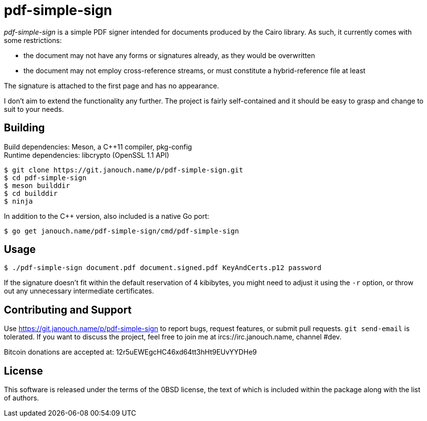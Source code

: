 pdf-simple-sign
===============
:compact-option:

'pdf-simple-sign' is a simple PDF signer intended for documents produced by
the Cairo library.  As such, it currently comes with some restrictions:

 * the document may not have any forms or signatures already, as they would be
   overwritten
 * the document may not employ cross-reference streams, or must constitute
   a hybrid-reference file at least

The signature is attached to the first page and has no appearance.

I don't aim to extend the functionality any further.  The project is fairly
self-contained and it should be easy to grasp and change to suit to your needs.

Building
--------
Build dependencies: Meson, a C++11 compiler, pkg-config +
Runtime dependencies: libcrypto (OpenSSL 1.1 API)

 $ git clone https://git.janouch.name/p/pdf-simple-sign.git
 $ cd pdf-simple-sign
 $ meson builddir
 $ cd builddir
 $ ninja

In addition to the C++ version, also included is a native Go port:

 $ go get janouch.name/pdf-simple-sign/cmd/pdf-simple-sign

Usage
-----

 $ ./pdf-simple-sign document.pdf document.signed.pdf KeyAndCerts.p12 password

If the signature doesn't fit within the default reservation of 4 kibibytes,
you might need to adjust it using the `-r` option, or throw out any unnecessary
intermediate certificates.

Contributing and Support
------------------------
Use https://git.janouch.name/p/pdf-simple-sign to report bugs, request features,
or submit pull requests.  `git send-email` is tolerated.  If you want to discuss
the project, feel free to join me at ircs://irc.janouch.name, channel #dev.

Bitcoin donations are accepted at: 12r5uEWEgcHC46xd64tt3hHt9EUvYYDHe9

License
-------
This software is released under the terms of the 0BSD license, the text of which
is included within the package along with the list of authors.
